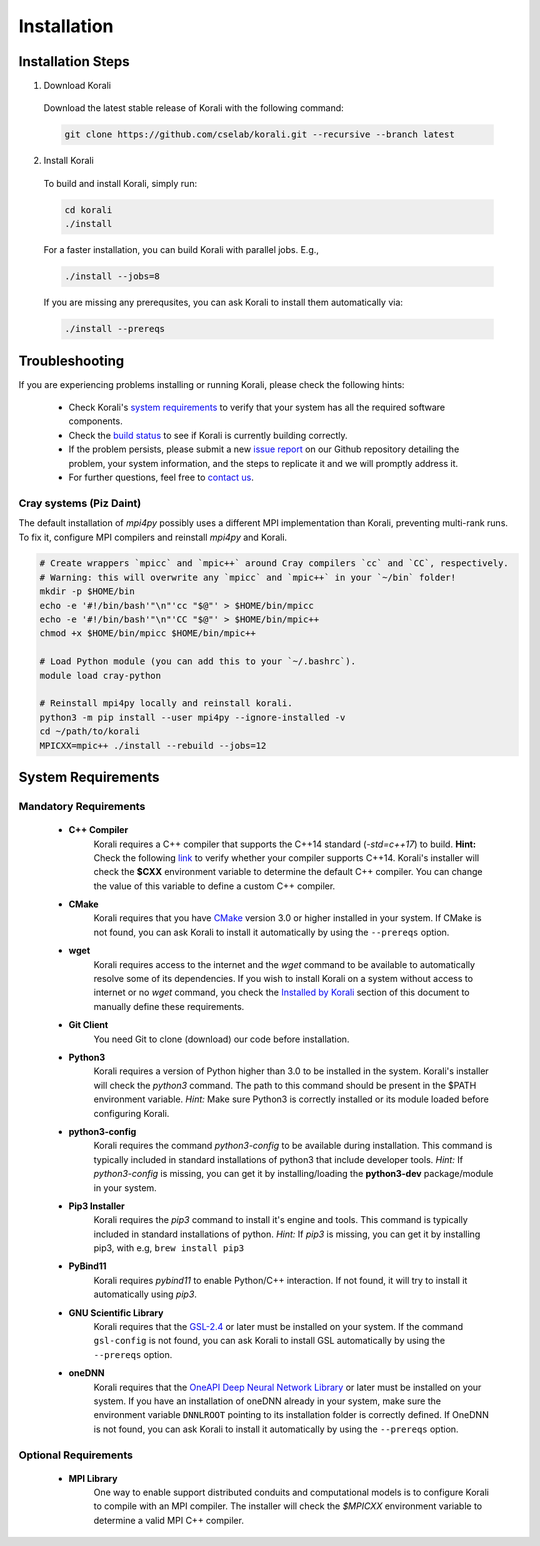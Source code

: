 *********************
Installation
*********************

Installation Steps
====================

1. Download Korali

  Download the latest stable release of Korali with the following command:
  
  .. code-block:: bash
    
     git clone https://github.com/cselab/korali.git --recursive --branch latest

2. Install Korali

  To build and install Korali, simply run:

  .. code-block:: bash
 
     cd korali
     ./install

  For a faster installation, you can build Korali with parallel jobs. E.g.,

  .. code-block:: bash
   
     ./install --jobs=8

  If you are missing any prerequsites, you can ask Korali to install them automatically via:

  .. code-block:: bash
   
     ./install --prereqs

Troubleshooting
====================

If you are experiencing problems installing or running Korali, please check the following hints:

  - Check Korali's `system requirements <#system-requirements>`_ to verify that your system has all the required software components.

  - Check the `build status </korali/docs/dev/testing.html>`_  to see if Korali is currently building correctly.

  - If the problem persists, please submit a new `issue report <https://github.com/cselab/korali/issues>`_ on our Github repository detailing the problem, your system information, and the steps to replicate it and we will promptly address it.

  - For further questions, feel free to `contact us </korali/#contact>`_.


Cray systems (Piz Daint)
------------------------

The default installation of `mpi4py` possibly uses a different MPI implementation than Korali, preventing multi-rank runs.
To fix it, configure MPI compilers and reinstall `mpi4py` and Korali.

.. code-block:: bash

    # Create wrappers `mpicc` and `mpic++` around Cray compilers `cc` and `CC`, respectively.
    # Warning: this will overwrite any `mpicc` and `mpic++` in your `~/bin` folder!
    mkdir -p $HOME/bin
    echo -e '#!/bin/bash'"\n"'cc "$@"' > $HOME/bin/mpicc
    echo -e '#!/bin/bash'"\n"'CC "$@"' > $HOME/bin/mpic++
    chmod +x $HOME/bin/mpicc $HOME/bin/mpic++

    # Load Python module (you can add this to your `~/.bashrc`).
    module load cray-python
    
    # Reinstall mpi4py locally and reinstall korali.
    python3 -m pip install --user mpi4py --ignore-installed -v
    cd ~/path/to/korali
    MPICXX=mpic++ ./install --rebuild --jobs=12

System Requirements
====================

Mandatory Requirements
---------------------------

  - **C++ Compiler**
      Korali requires a C++ compiler that supports the C++14 standard (`-std=c++17`) to build.
      **Hint:** Check the following `link <https://en.cppreference.com/w/cpp/compiler_support#C.2B.2B14_core_language_features>`_ to verify whether your compiler supports C++14.
      Korali's installer will check the **$CXX** environment variable to determine the default C++ compiler. You can change the value of this variable to define a custom C++ compiler.
  
  - **CMake**
      Korali requires that you have `CMake <https://cmake.org/>`_ version 3.0 or higher installed in your system.  If CMake is not found, you can ask Korali to install it automatically by using the ``--prereqs`` option.
      
  - **wget**
      Korali requires access to the internet and the *wget* command to be available to automatically resolve some of its dependencies. If you wish to install Korali on a system without access to internet or no *wget* command, you check the `Installed by Korali <#automatically-installed-by-korali>`_ section of this document to manually define these requirements.
  
  - **Git Client**
      You need Git to clone (download) our code before installation.
  
  - **Python3**
      Korali requires a version of Python higher than 3.0 to be installed in the system. Korali's installer will check the *python3* command. The path to this command should be present in the $PATH environment variable. *Hint:* Make sure Python3 is correctly installed or its module loaded before configuring Korali.
  
  - **python3-config**
      Korali requires the command *python3-config* to be available during installation. This command is typically included in standard installations of python3 that include developer tools. *Hint:*  If *python3-config* is missing, you can get it by installing/loading the **python3-dev** package/module in your system.
  
  - **Pip3 Installer**
      Korali requires the *pip3* command to install it's engine and tools. This command is typically included in standard installations of python. *Hint:*  If *pip3* is missing, you can get it by installing pip3, with e.g, ``brew install pip3``
  
  - **PyBind11**
      Korali requires *pybind11* to enable Python/C++ interaction. If not found, it will try to install it automatically using *pip3*.
  
  - **GNU Scientific Library**
      Korali requires that the `GSL-2.4 <http://www.gnu.org/software/gsl/>`_ or later must be installed on your system. If the command ``gsl-config`` is not found, you can ask Korali  to install GSL automatically by using the ``--prereqs`` option. 

  - **oneDNN**
      Korali requires that the `OneAPI Deep Neural Network Library <https://oneapi-src.github.io/oneDNN/>`_ or later must be installed on your system. If you have an installation of oneDNN already in your system, make sure the environment variable ``DNNLROOT`` pointing to its installation folder is correctly defined. If OneDNN is not found, you can ask Korali to install it automatically  by using the ``--prereqs`` option.

Optional Requirements
---------------------------------

  - **MPI Library**
      One way to enable support distributed conduits and computational models is to configure Korali to compile with an MPI compiler. The installer will check the *$MPICXX* environment variable to determine a valid MPI C++ compiler.

